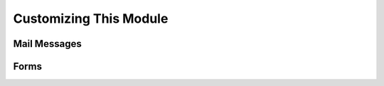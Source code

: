 ========================
Customizing This Module
========================

Mail Messages
-----------------

Forms
------

